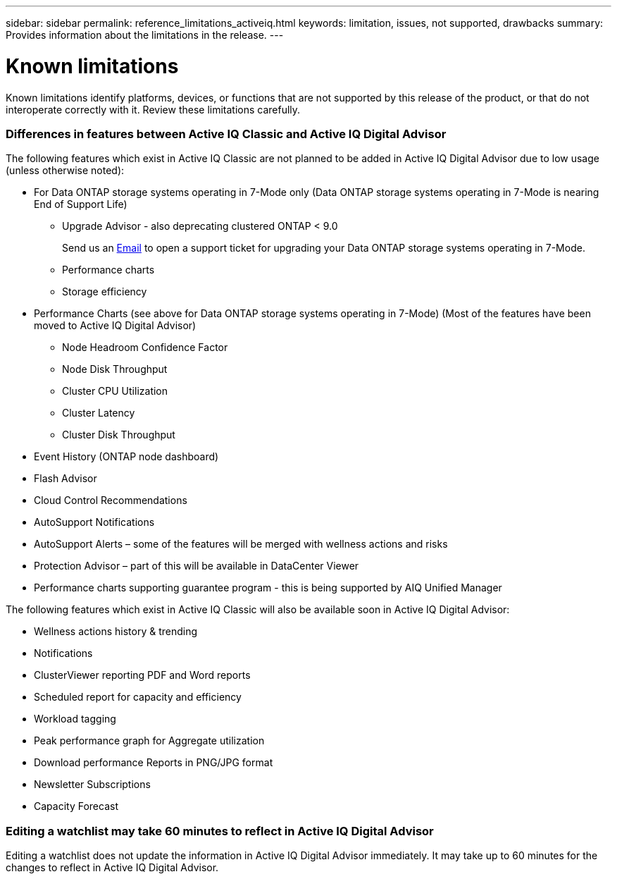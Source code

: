 ---
sidebar: sidebar
permalink: reference_limitations_activeiq.html
keywords: limitation, issues, not supported, drawbacks
summary: Provides information about the limitations in the release.
---

= Known limitations
:toc: macro
:toclevels: 1
:hardbreaks:
:nofooter:
:icons: font
:linkattrs:
:imagesdir: ./media/

[.lead]
Known limitations identify platforms, devices, or functions that are not supported by this release of the product, or that do not interoperate correctly with it. Review these limitations carefully.

=== Differences in features between Active IQ Classic and Active IQ Digital Advisor
The following features which exist in Active IQ Classic are not planned to be added in Active IQ Digital Advisor due to low usage (unless otherwise noted):

* For Data ONTAP storage systems operating in 7-Mode only (Data ONTAP storage systems operating in 7-Mode is nearing End of Support Life)
** Upgrade Advisor - also deprecating clustered ONTAP < 9.0
+
Send us an mailto:ng-aiq-ticket@netapp.com[Email] to open a support ticket for upgrading your Data ONTAP storage systems operating in 7-Mode.
** Performance charts
** Storage efficiency
* Performance Charts (see above for Data ONTAP storage systems operating in 7-Mode) (Most of the features have been moved to Active IQ Digital Advisor)
** Node Headroom Confidence Factor
** Node Disk Throughput
** Cluster CPU Utilization
** Cluster Latency
** Cluster Disk Throughput
* Event History (ONTAP node dashboard)
* Flash Advisor
* Cloud Control Recommendations
* AutoSupport Notifications
* AutoSupport Alerts – some of the features will be merged with wellness actions and risks
* Protection Advisor – part of this will be available in DataCenter Viewer
* Performance charts supporting guarantee program - this is being supported by AIQ Unified Manager

The following features which exist in Active IQ Classic will also be available soon in Active IQ Digital Advisor:

* Wellness actions history & trending
* Notifications
* ClusterViewer reporting PDF and Word reports
* Scheduled report for capacity and efficiency
* Workload tagging
* Peak performance graph for Aggregate utilization
* Download performance Reports in PNG/JPG format
* Newsletter Subscriptions
* Capacity Forecast

=== Editing a watchlist may take 60 minutes to reflect in Active IQ Digital Advisor
Editing a watchlist does not update the information in Active IQ Digital Advisor immediately. It may take up to 60 minutes for the changes to reflect in Active IQ Digital Advisor.

